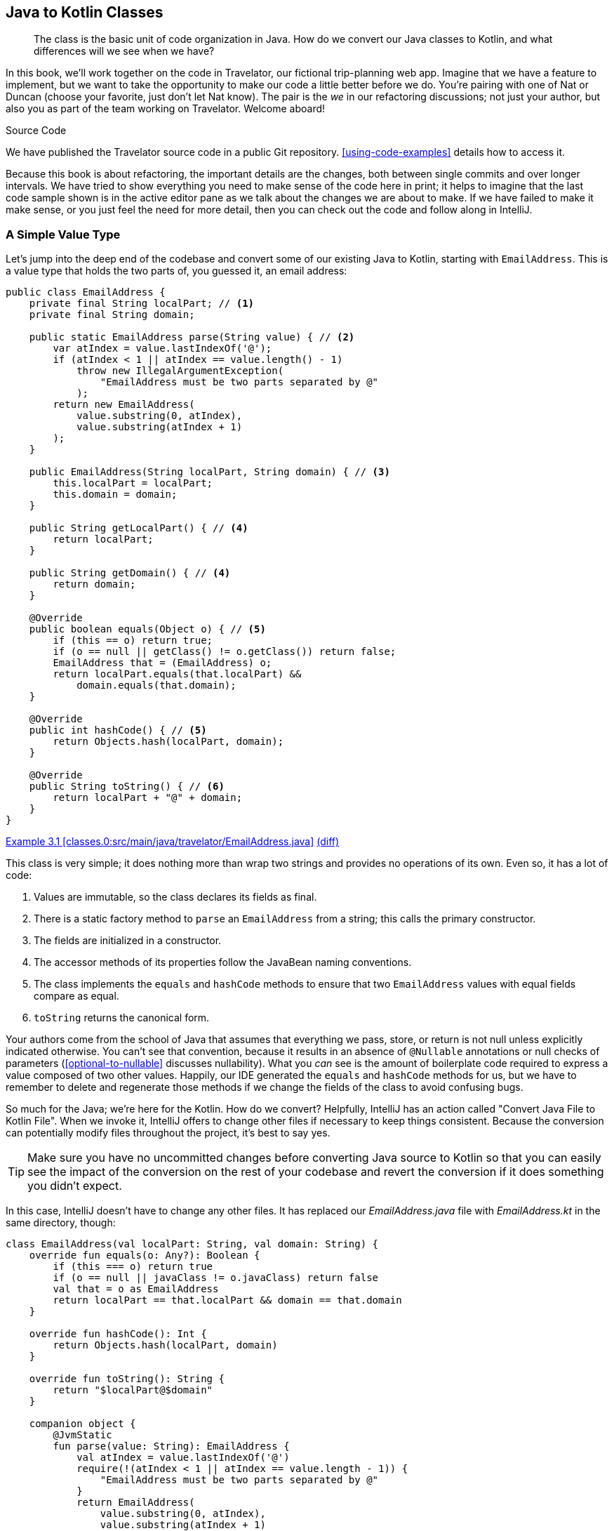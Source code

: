 [[java-to-kotlin-classes]]
== Java to Kotlin Classes

++++
<blockquote data-type="epigraph">
<p>The class is the basic unit of code organization in Java.
How do we convert our Java classes to Kotlin, and what differences will we see when we have?</p>
</blockquote>
++++

In this book, we'll work together on the code in Travelator, our fictional trip-planning web app.
Imagine that we have a feature to implement, but we want to take the opportunity to make our code a little better before we do.
You're pairing with one of Nat or Duncan (choose your favorite, just don't let Nat know).
The pair is the _we_ in our refactoring discussions; not just your author, but also you as part of the team working on Travelator.
Welcome aboard!

.Source Code
****
We((("code examples, obtaining and using"))) have published the Travelator source code in a public Git repository.
<<using-code-examples>> details how to access it.

Because this book is about refactoring, the important details are the changes, both between single commits and over longer intervals.
We have tried to show everything you need to make sense of the code here in print; it helps to imagine that the last code sample shown is in the active editor pane as we talk about the changes we are about to make.
If we have failed to make it make sense, or you just feel the need for more detail, then you can check out the code and follow along in IntelliJ.
****

=== A Simple Value Type

Let's((("Java Way to Kotlin Way", "Java class conversion example", id="JWKWemail02")))((("EmailAddress conversion example", id="emailconv02")))((("data classes", "simple value type conversion example", id="DCconv02"))) jump into the deep end of the codebase and convert some of our existing Java to Kotlin, starting with `EmailAddress`.
This is a value type that holds the two parts of, you guessed it, an email address:

// begin-insert: classes.0:src/main/java/travelator/EmailAddress.java
[source,java]
----
public class EmailAddress {
    private final String localPart; // <1>
    private final String domain;

    public static EmailAddress parse(String value) { // <2>
        var atIndex = value.lastIndexOf('@');
        if (atIndex < 1 || atIndex == value.length() - 1)
            throw new IllegalArgumentException(
                "EmailAddress must be two parts separated by @"
            );
        return new EmailAddress(
            value.substring(0, atIndex),
            value.substring(atIndex + 1)
        );
    }

    public EmailAddress(String localPart, String domain) { // <3>
        this.localPart = localPart;
        this.domain = domain;
    }

    public String getLocalPart() { // <4>
        return localPart;
    }

    public String getDomain() { // <4>
        return domain;
    }

    @Override
    public boolean equals(Object o) { // <5>
        if (this == o) return true;
        if (o == null || getClass() != o.getClass()) return false;
        EmailAddress that = (EmailAddress) o;
        return localPart.equals(that.localPart) &&
            domain.equals(that.domain);
    }

    @Override
    public int hashCode() { // <5>
        return Objects.hash(localPart, domain);
    }

    @Override
    public String toString() { // <6>
        return localPart + "@" + domain;
    }
}
----
++++
<div class="coderef">
    <a class="orm:hideurl" href="https://java-to-kotlin.dev/code.html?ref=3.1&amp;show=file">Example 3.1 [classes.0:src/main/java/travelator/EmailAddress.java]</a> <a class="orm:hideurl print-hide" href="https://java-to-kotlin.dev/code.html?ref=3.1&amp;show=diff">(diff)</a> 
</div>
++++
// end-insert

[role="pagebreak-before"]
This class is very simple; it does nothing more than wrap two strings and provides no operations of its own.
Even so, it has a lot of code:

<1> Values are immutable, so the class declares its fields as final.
<2> There is a static factory method to `parse` an `EmailAddress` from a string; this calls the primary constructor.
<3> The fields are initialized in a constructor.
<4> The accessor methods of its properties follow the JavaBean naming conventions.
<5> The class implements the `equals` and `hashCode` methods to ensure that two `EmailAddress` values with equal fields compare as equal.
<6> `toString` returns the canonical form.

Your authors come from the school of Java that assumes that everything we pass, store, or return is not null unless explicitly indicated otherwise.
You can't see that convention, because it results in an absence of `@Nullable` annotations or null checks of parameters (<<optional-to-nullable>> discusses nullability).
What you _can_ see is the amount of((("boilerplate code"))) boilerplate code required to express a value composed of two other values.
Happily, our IDE generated the `equals` and `hashCode` methods for us, but we have to remember to delete and regenerate those methods if we change the fields of the class to avoid confusing bugs.

So much for the Java; we're here for the Kotlin.
How do we convert?
Helpfully, IntelliJ((("IntelliJ IDE", "Convert Java File to Kotlin File action"))) has an action called "Convert Java File to Kotlin File".
When we invoke it, IntelliJ offers to change other files if necessary to keep things consistent.
Because the conversion can potentially modify files throughout the project, it's best to say yes.

TIP: Make sure you have no uncommitted changes before converting Java source to Kotlin so that you can easily see the impact of the conversion on the rest of your codebase and revert the conversion if it does something you didn't expect.

In this case, IntelliJ doesn't have to change any other files.
It has replaced our [.keep-together]#_EmailAddress.java_# file with _EmailAddress.kt_ in the same directory, though:

// begin-insert: classes.2:src/main/java/travelator/EmailAddress.kt
[source,kotlin]
----
class EmailAddress(val localPart: String, val domain: String) {
    override fun equals(o: Any?): Boolean {
        if (this === o) return true
        if (o == null || javaClass != o.javaClass) return false
        val that = o as EmailAddress
        return localPart == that.localPart && domain == that.domain
    }

    override fun hashCode(): Int {
        return Objects.hash(localPart, domain)
    }

    override fun toString(): String {
        return "$localPart@$domain"
    }

    companion object {
        @JvmStatic
        fun parse(value: String): EmailAddress {
            val atIndex = value.lastIndexOf('@')
            require(!(atIndex < 1 || atIndex == value.length - 1)) {
                "EmailAddress must be two parts separated by @"
            }
            return EmailAddress(
                value.substring(0, atIndex),
                value.substring(atIndex + 1)
            )
        }
    }
}
----
++++
<div class="coderef">
    <a class="orm:hideurl" href="https://java-to-kotlin.dev/code.html?ref=3.2&amp;show=file">Example 3.2 [classes.2:src/main/java/travelator/EmailAddress.kt]</a> <a class="orm:hideurl print-hide" href="https://java-to-kotlin.dev/code.html?ref=3.2&amp;show=diff">(diff)</a> 
</div>
++++
// end-insert

The Kotlin class is noticeably more succinct because it declares its properties in the primary constructor: the parameters after the class name.
Parameters marked `val` are considered properties and so stand in for all this Java:

// begin-insert: classes.1:src/main/java/travelator/EmailAddress.java#replaced_by_primary_constructor
[source,java]
----
private final String localPart;
private final String domain;

public EmailAddress(String localPart, String domain) {
    this.localPart = localPart;
    this.domain = domain;
}

public String getLocalPart() {
    return localPart;
}

public String getDomain() {
    return domain;
}
----
++++
<div class="coderef">
    <a class="orm:hideurl" href="https://java-to-kotlin.dev/code.html?ref=3.3&amp;show=file">Example 3.3 [classes.1:src/main/java/travelator/EmailAddress.java]</a> <a class="orm:hideurl print-hide" href="https://java-to-kotlin.dev/code.html?ref=3.3&amp;show=diff">(diff)</a> 
</div>
++++
// end-insert

The primary constructor syntax is convenient, but it does interfere with the scanability of the class.
Java classes((("Java", "standard coding conventions"))) that follow the standard coding conventions always define their elements in the same order: class name, superclass, interfaces, and then, within the class body, fields, constructors, and methods.
This makes it easy to skim-read the class and quickly locate the features you're interested in.

It's not quite so easy to find the parts of a Kotlin class.
A((("Kotlin", "class definition"))) Kotlin class definition has a header part with the class name, primary constructor (which can contain parameters and/or property definitions), superclass (which may also be the call to the superclass's constructor), and interfaces.
Then, within the class body, there are more properties and more constructors, methods, and companion objects.

Coming from Java, Nat and Duncan definitely found it harder to read classes at first, and although we got used to it eventually, we still find it hard at times to format classes for maximum readability, especially if there is a lot going on in the header part.
One easy fix is to lay out the constructor parameter list line by line.
With the cursor inside the parameter list, we can do that with Alt-Enter and "Put parameters on separate lines".
Sometimes a blank line after the header part helps, too:

// begin-insert: classes.3:src/main/java/travelator/EmailAddress.kt
[source,kotlin]
----
class EmailAddress(
    val localPart: String,
    val domain: String
) {

    override fun equals(o: Any?): Boolean {
        if (this === o) return true
        if (o == null || javaClass != o.javaClass) return false
        val that = o as EmailAddress
        return localPart == that.localPart && domain == that.domain
    }

    override fun hashCode(): Int {
        return Objects.hash(localPart, domain)
    }

    override fun toString(): String {
        return "$localPart@$domain"
    }

    companion object {
        @JvmStatic
        fun parse(value: String): EmailAddress {
            val atIndex = value.lastIndexOf('@')
            require(!(atIndex < 1 || atIndex == value.length - 1)) {
                "EmailAddress must be two parts separated by @"
            }
            return EmailAddress(
                value.substring(0, atIndex),
                value.substring(atIndex + 1)
            )
        }
    }
}
----
++++
<div class="coderef">
    <a class="orm:hideurl" href="https://java-to-kotlin.dev/code.html?ref=3.4&amp;show=file">Example 3.4 [classes.3:src/main/java/travelator/EmailAddress.kt]</a> <a class="orm:hideurl print-hide" href="https://java-to-kotlin.dev/code.html?ref=3.4&amp;show=diff">(diff)</a> 
</div>
++++
// end-insert

[role="pagebreak-before"]
One((("parse() method"))) place where Kotlin is noticeably less succinct than Java is where it uses companion objects to host static state and methods, in this case `parse()`.
In Kotlin, we often prefer top-level state and functions to these class-scoped members.
<<static-methods-to-top-level-functions>> discusses the pros and cons.

We currently have Java code that uses the static method, for example, the tests:

// begin-insert: classes.0:src/test/java/travelator/EmailAddressTests.java#foo
[source,java]
----
public class EmailAddressTests {

    @Test
    public void parsing() {
        assertEquals(
            new EmailAddress("fred", "example.com"),
            EmailAddress.parse("fred@example.com")
        );
    }

    @Test
    public void parsingFailures() {
        assertThrows(
            IllegalArgumentException.class,
            () -> EmailAddress.parse("@")
        );
        ...
    }

    ...
}
----
++++
<div class="coderef">
    <a class="orm:hideurl" href="https://java-to-kotlin.dev/code.html?ref=3.5&amp;show=file">Example 3.5 [classes.0:src/test/java/travelator/EmailAddressTests.java]</a> <a class="orm:hideurl print-hide" href="https://java-to-kotlin.dev/code.html?ref=3.5&amp;show=diff">(diff)</a> 
</div>
++++
// end-insert

The companion object, combined with the `@JVMStatic` annotation, means this didn't have to change when we converted the class to Kotlin, so we'll leave `parse` as it is for now.
We'll discuss how to refactor to top-level functions in <<static-methods-to-top-level-functions>>.

If((("getLocalPart() method")))((("getDomain() method"))) you're new to Kotlin, you may wonder what happened to the `getLocalPart()` and `getDomain()` accessor methods.
Declaring((("domain field")))((("getDomain() method"))) the `domain` property causes the compiler to generate a private `domain` field and a `getDomain()` method so that Java code can still call it.
Here is a little throwaway code to support a marketing plan:

// begin-insert: classes.3:src/main/java/travelator/Marketing.java
[source,java]
----
public class Marketing {

    public static boolean isHotmailAddress(EmailAddress address) {
        return address.getDomain().equalsIgnoreCase("hotmail.com");
    }
}
----
++++
<div class="coderef">
    <a class="orm:hideurl" href="https://java-to-kotlin.dev/code.html?ref=3.6&amp;show=file">Example 3.6 [classes.3:src/main/java/travelator/Marketing.java]</a> <a class="orm:hideurl print-hide" href="https://java-to-kotlin.dev/code.html?ref=3.6&amp;show=diff">(diff)</a> 
</div>
++++
// end-insert

You can see that Java is accessing the domain property through the `getDomain()` method.
Conversely, when the class was Java and had an explicit `getDomain()` method, Kotlin code could have called it as `address.domain`.
We'll discuss properties in more detail in <<methods-to-properties>>.

So far, converting our class to Kotlin has saved us 14 lines of code, but we aren't done yet.
Value types like this are so useful, but so tedious to get right and keep right, that Kotlin supports them at a language level.
If we mark the class with the `data` modifier, the compiler generates any undefined `equals`, `hashCode`, and `toString` methods for us.
That reduces the `EmailAddress` class to:

// begin-insert: classes.4:src/main/java/travelator/EmailAddress.kt
[source,kotlin]
----
data class EmailAddress(
    val localPart: String,
    val domain: String
) {

    override fun toString(): String { // <1>
        return "$localPart@$domain"
    }

    companion object {
        @JvmStatic
        fun parse(value: String): EmailAddress {
            val atIndex = value.lastIndexOf('@')
            require(!(atIndex < 1 || atIndex == value.length - 1)) {
                "EmailAddress must be two parts separated by @"
            }
            return EmailAddress(
                value.substring(0, atIndex),
                value.substring(atIndex + 1)
            )
        }
    }
}
----
++++
<div class="coderef">
    <a class="orm:hideurl" href="https://java-to-kotlin.dev/code.html?ref=3.7&amp;show=file">Example 3.7 [classes.4:src/main/java/travelator/EmailAddress.kt]</a> <a class="orm:hideurl print-hide" href="https://java-to-kotlin.dev/code.html?ref=3.7&amp;show=diff">(diff)</a> 
</div>
++++
// end-insert

<1>  We don't want the generated `toString()` method, so we define the one we do want.

Frankly, that `parse` method still rankles; it's taking up a disproportionate amount of space for the work it is doing.
We'll finally relieve this tension in <<multi-to-single-expression-functions>>.
For now, though, we're done with converting our `EmailAddress` Java class to Kotlin.((("", startref="JWKWemail02")))((("", startref="emailconv02")))((("", startref="DCconv02")))

=== The Limitations of Data Classes

A((("data classes", "limitations of", id="DClimit02")))((("Java Way to Kotlin Way", "data class limitations", id="JWKQclasslim02"))) drawback of data classes is that they offer no encapsulation.
We saw how the compiler generates `equals`, `hashCode`, and `toString` methods for data classes but didn't mention that it also generates a((("copy method"))) `copy` method that creates a new copy of the value with different values for one or more of its properties.

For example, the following code creates a copy of an `EmailAddress` with a `localPart` of "postmaster" and the same domain:

----
val postmasterEmail = customerEmail.copy(localPart = "postmaster")
----

For many types, this is very convenient.
However, when a class abstracts its internal representation or maintains invariants between its properties, that `copy` method allows client code direct access to the internal state of a value, which can break its invariants.

Let's look at an abstract data type in the Travelator application, the `Money` class:

// begin-insert: values.4:src/main/java/travelator/money/Money.java#money
[source,java]
----
public class Money {
    private final BigDecimal amount;
    private final Currency currency;

    private Money(BigDecimal amount, Currency currency) { // <1>
        this.amount = amount;
        this.currency = currency;
    }

    public static Money of(BigDecimal amount, Currency currency) { // <1>
        return new Money(
            amount.setScale(currency.getDefaultFractionDigits()),
            currency);
    }

    ... and convenience overloads

    public BigDecimal getAmount() { // <2>
        return amount;
    }

    public Currency getCurrency() { // <3>
        return currency;
    }

    @Override
    public boolean equals(Object o) { // <3>
        if (this == o) return true;
        if (o == null || getClass() != o.getClass()) return false;
        Money money = (Money) o;
        return amount.equals(money.amount) &&
            currency.equals(money.currency);
    }

    @Override
    public int hashCode() { // <3>
        return Objects.hash(amount, currency);
    }

    @Override
    public String toString() { // <4>
        return amount.toString() + " " + currency.getCurrencyCode();
    }

    public Money add(Money that) { // <5>
        if (!this.currency.equals(that.currency)) {
            throw new IllegalArgumentException(
                "cannot add Money values of different currencies");
        }

        return new Money(this.amount.add(that.amount), this.currency);
    }
}
----
++++
<div class="coderef">
    <a class="orm:hideurl" href="https://java-to-kotlin.dev/code.html?ref=3.8&amp;show=file">Example 3.8 [values.4:src/main/java/travelator/money/Money.java]</a> <a class="orm:hideurl print-hide" href="https://java-to-kotlin.dev/code.html?ref=3.8&amp;show=diff">(diff)</a> 
</div>
++++
// end-insert

<1> The constructor is private.
Other classes obtain `Money` values by calling the static `Money.of` method, which guarantees that the scale of the amount is consistent with the number of minor units of the currency.
Most currencies have one hundred minor units (two digits), but some have fewer and some more. For example, the Japanese yen has no minor units, and the Jordanian dinar is made up of one thousand fils.
+
// TODO - cut for space?
The `of` method follows a coding convention of <<modern-java-style,Modern Java>> that draws a distinction in the source between objects with identity, which are constructed by the new operator, and values, which are obtained from static methods.
This convention is followed by the Java time API (for example, `LocalDate.of(2020,8,17)`) and recent additions to the collections API (for example, `List.of(1,2,3)` creates an immutable list).
+
The class provides some convenient overloads of the `of` method for String or int amounts.
<2> A `Money` value exposes its amount and currency properties using JavaBean conventions, even though it is not actually a JavaBean.
<3> The `equals` and `hashCode` methods implement value semantics.
<4> The `toString` method returns a representation of its properties that can be shown to the user, not just for debugging.
<5> `Money` provides operations for calculating with money values.
For example, you can add monetary values together.
The `add` method constructs new `Money` values by calling the constructor directly (rather than using `Money.of`), because the result of `BigDecimal.add` already has the correct scale, so we can avoid the overhead of setting the scale in `Money.of`.

// TODO cut for space?
[NOTE]
====
.BigDecimal.setScale does not set the scale!

The method `BigDecimal.setScale` is confusing.
Although named like a JavaBean setter, it does not actually mutate the BigDecimal object.
Like our `EmailAddress` and `Money` classes, `BigDecimal` is an immutable value type, so `setScale` returns a new `BigDecimal` value with the specified scale.

Sun((("JavaBeans"))) added the `BigDecimal` class to the standard library in Java 1.1. This release also included the first version of the JavaBeans API. The hype around the Beans API popularized the JavaBeans coding conventions, and they were widely adopted, even for classes that, like `BigDecimal`, were not JavaBeans (see <<bean-java-style>>).
There were no Java conventions for value types.

Today, we avoid the "set" prefix for methods that do not mutate their receiver and instead use names that emphasize when the method returns a transformation of the receiver.
A common convention is to use the prefix "with" for transformations that affect a single property, which would make the code in our `Money` class read as:

[source,kotlin]
----
 amount.withScale(currency.getDefaultFractionDigits())
----

In Kotlin we can write extension functions to fix such historical accidents.
If we were writing a lot of code that calculated with ++BigDecimal++s, it might be worth doing so to improve the clarity of the code:

[source,kotlin]
----
fun BigDecimal.withScale(int scale, RoundingMode mode) =
    setScale(scale, mode)
----
====

Converting `Money` to Kotlin produces the following code:

// begin-insert: values.5:src/main/java/travelator/money/Money.kt#money
[source,kotlin]
----
class Money
private constructor(
    val amount: BigDecimal,
    val currency: Currency
) {
    override fun equals(o: Any?): Boolean {
        if (this === o) return true
        if (o == null || javaClass != o.javaClass) return false
        val money = o as Money
        return amount == money.amount && currency == money.currency
    }

    override fun hashCode(): Int {
        return Objects.hash(amount, currency)
    }

    override fun toString(): String {
        return amount.toString() + " " + currency.currencyCode
    }

    fun add(that: Money): Money {
        require(currency == that.currency) {
            "cannot add Money values of different currencies"
        }
        return Money(amount.add(that.amount), currency)
    }

    companion object {
        @JvmStatic
        fun of(amount: BigDecimal, currency: Currency): Money {
            return Money(
                amount.setScale(currency.defaultFractionDigits),
                currency
            )
        }

        ... and convenience overloads
    }
}
----
++++
<div class="coderef">
    <a class="orm:hideurl" href="https://java-to-kotlin.dev/code.html?ref=3.9&amp;show=file">Example 3.9 [values.5:src/main/java/travelator/money/Money.kt]</a> <a class="orm:hideurl print-hide" href="https://java-to-kotlin.dev/code.html?ref=3.9&amp;show=diff">(diff)</a> 
</div>
++++
// end-insert

The Kotlin class still has a primary constructor, but that constructor is now marked private.
The syntax for this is a little clumsy: we've reformatted the code that the translator produced in an attempt to make it easier to scan.
Like `EmailAddress.parse`, the static `of` factory functions are now methods on a companion object annotated as `@JvmStatic`.
Overall, the code is not much more concise than the original Java.

Can we shrink it even further by making it a data class?

When((("IntelliJ IDE", "private data class warning"))) we change `class` to `data class`, IntelliJ highlights the `private` keyword of the primary constructor with a warning:

----
Private data class constructor is exposed via the generated 'copy' method."
----

What's that all about?

There is a detail hiding in the implementation of `Money`.
The class maintains an invariant between its properties, guaranteeing that the scale of the amount field is equal to the default number of minor currency digits of the currency field.
The private constructor prevents code outside the `Money` class from creating values that violate the invariant.
The `Money.of(BigDecimal,Currency)` method ensures the invariant is true for new `Money` values.
The `add` method maintains the invariant because adding two [.keep-together]#++BigDecimal++# values with the same scale produces a `BigDecimal` that also has the same scale, and it can therefore call the constructor directly.
The constructor, therefore, need only assign fields, safe in the knowledge that it is never called with parameters that violate the class invariant.

However, the `copy` method of a data class is always public and so _would_ allow client code to create `Money` values that violate the invariant.
Unlike `EmailAddress`, an abstract data type like the `Money` class cannot be implemented by a Kotlin data class.

WARNING: Don't define a value type as a data class if it must maintain invariants between its properties.

We can still make the class more concise and convenient with Kotlin features that we will encounter in later chapters.
So we'll leave the `Money` class for now and come back to it in <<functions-to-operators>> to give it a thorough makeover.((("", startref="JWKQclasslim02")))((("", startref="DClimit02")))

=== Moving On

For most classes, it is quick and easy to convert Java to Kotlin.
The result is completely compatible with existing Java code.

If((("data classes", "benefits of"))) we want value semantics, `data` classes allow us to remove even more boilerplate for simple classes like `EmailAddress`.
Because data classes are so quick and easy to create, and require no maintenance, we use them to define new value types far more frequently in Kotlin than in Java:
to declare application-specific "micro-types" that wrap primitive values,
to hold intermediate results of a calculation pipeline,
or to pivot data into temporary structures that make it easier to write application logic.

If our value types must maintain invariants or encapsulate their representation, data classes are not suitable.
In that case we have to implement value semantics ourselves.

We left both `EmailAddress` and `Money` still looking rather Java-y...Java-ish?...Java-esque?...whatever.
In the following chapters, we will explore how to apply Kotlin idioms to make code more concise, more type safe, and easier to build code upon.
pass:[<a data-type="xref" data-xrefstyle="chap-num-title" href="#multi-to-single-expression-functions">#multi-to-single-expression-functions</a>], looks at how we can make calculation functions and methods, such as the `toString` method of both classes or `equals` and `hashCode` of `Money`, more concise by refactoring them to single expression form.
In pass:[<a data-type="xref" data-xrefstyle="chap-num-title" href="#functions-to-operators">#functions-to-operators</a>], we make the `Money` type more convenient to use in Kotlin by defining operators instead of methods.

Not all our Java classes are value types.
The prevalent Java coding style favors mutable objects.
In pass:[<a data-type="xref" data-xrefstyle="chap-num-title" href="#beans-to-values">#beans-to-values</a>], we look at the advantages of using value types where Java would use mutable objects, and show how to refactor code from mutating objects to transforming values.

Many classes in Java code exist to hold static utility methods.
In Kotlin, functions and data are first class features.
They do not need to be declared as members of classes.
pass:[<a data-type="xref" data-xrefstyle="chap-num-title" href="#static-methods-to-top-level-functions">#static-methods-to-top-level-functions</a>], explores how to convert Java classes of utility methods into top-level declarations.
